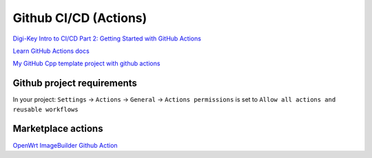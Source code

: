 Github CI/CD (Actions)
======================

`Digi-Key Intro to CI/CD Part 2: Getting Started with GitHub Actions <https://www.youtube.com/watch?v=8pyqbYDYkRs&t=1s>`_ 

`Learn GitHub Actions docs <https://docs.github.com/en/actions/learn-github-actions/understanding-github-actions>`_ 

`My GitHub Cpp template project with github actions <https://github.com/Varssos/Cpp_CMake_GTest_Template>`_ 

Github project requirements
~~~~~~~~~~~~~~~~~~~~~~~~~~~

In your project:
``Settings`` -> ``Actions`` -> ``General`` -> ``Actions permissions`` is set to ``Allow all actions and reusable workflows``


Marketplace actions
~~~~~~~~~~~~~~~~~~~

`OpenWrt ImageBuilder Github Action <https://github.com/marketplace/actions/openwrt-imagebuilder-github-action>`_ 

